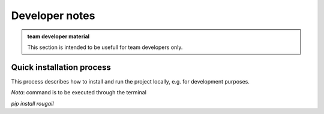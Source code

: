 Developer notes
==========================

.. admonition:: team developer material

   This section is intended to be usefull for team developers only.


Quick installation process
---------------------------------------

This process describes how to install and run the project locally, e.g. for development purposes.

*Nota*: command is to be executed through the terminal

`pip install rougail`
